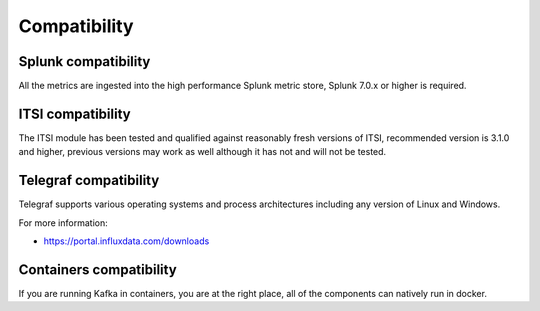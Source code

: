 Compatibility
=============

Splunk compatibility
####################

All the metrics are ingested into the high performance Splunk metric store, Splunk 7.0.x or higher is required.

ITSI compatibility
##################

The ITSI module has been tested and qualified against reasonably fresh versions of ITSI, recommended version is 3.1.0 and higher, previous versions may work as well although it has not and will not be tested.

Telegraf compatibility
######################

Telegraf supports various operating systems and process architectures including any version of Linux and Windows.

For more information:

- https://portal.influxdata.com/downloads

Containers compatibility
########################

If you are running Kafka in containers, you are at the right place, all of the components can natively run in docker.
